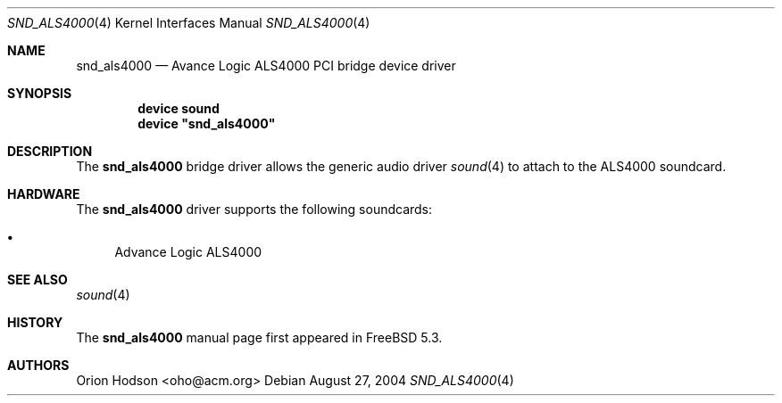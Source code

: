 .\" Copyright (c) 2004 Atte Peltomaki
.\" All rights reserved.
.\"
.\" Redistribution and use in source and binary forms, with or without
.\" modification, are permitted provided that the following conditions
.\" are met:
.\" 1. Redistributions of source code must retain the above copyright
.\"    notice, this list of conditions and the following disclaimer.
.\" 2. Redistributions in binary form must reproduce the above copyright
.\"    notice, this list of conditions and the following disclaimer in the
.\"    documentation and/or other materials provided with the distribution.
.\"
.\" THIS SOFTWARE IS PROVIDED BY THE AUTHOR AND CONTRIBUTORS ``AS IS'' AND
.\" ANY EXPRESS OR IMPLIED WARRANTIES, INCLUDING, BUT NOT LIMITED TO, THE
.\" IMPLIED WARRANTIES OF MERCHANTABILITY AND FITNESS FOR A PARTICULAR PURPOSE
.\" ARE DISCLAIMED.  IN NO EVENT SHALL THE AUTHOR OR CONTRIBUTORS BE LIABLE
.\" FOR ANY DIRECT, INDIRECT, INCIDENTAL, SPECIAL, EXEMPLARY, OR CONSEQUENTIAL
.\" DAMAGES (INCLUDING, BUT NOT LIMITED TO, PROCUREMENT OF SUBSTITUTE GOODS
.\" OR SERVICES; LOSS OF USE, DATA, OR PROFITS; OR BUSINESS INTERRUPTION)
.\" HOWEVER CAUSED AND ON ANY THEORY OF LIABILITY, WHETHER IN CONTRACT, STRICT
.\" LIABILITY, OR TORT (INCLUDING NEGLIGENCE OR OTHERWISE) ARISING IN ANY WAY
.\" OUT OF THE USE OF THIS SOFTWARE, EVEN IF ADVISED OF THE POSSIBILITY OF
.\" SUCH DAMAGE.
.\"
.\" $FreeBSD$
.\"
.Dd August 27, 2004
.Dt SND_ALS4000 4
.Os
.Sh NAME
.Nm snd_als4000
.Nd "Avance Logic ALS4000 PCI bridge device driver"
.Sh SYNOPSIS
.Cd "device sound"
.Cd "device \*[q]snd_als4000\*[q]"
.Sh DESCRIPTION
The
.Nm
bridge driver allows the generic audio driver
.Xr sound 4
to attach to the ALS4000 soundcard.
.Sh HARDWARE
The
.Nm
driver supports the following soundcards:
.Pp
.Bl -bullet -compact
.It
Advance Logic ALS4000
.El
.Sh SEE ALSO
.Xr sound 4
.Sh HISTORY
The
.Nm
manual page first appeared in
.Fx 5.3 .
.Sh AUTHORS
.An "Orion Hodson" Aq oho@acm.org

